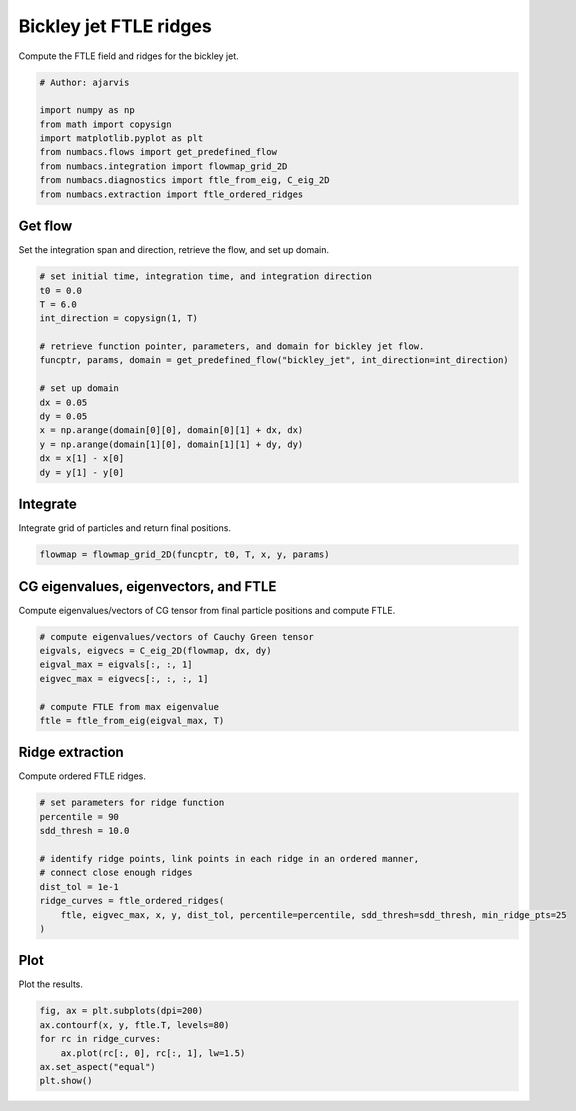 
.. DO NOT EDIT.
.. THIS FILE WAS AUTOMATICALLY GENERATED BY SPHINX-GALLERY.
.. TO MAKE CHANGES, EDIT THE SOURCE PYTHON FILE:
.. "auto_examples/ftle/plot_bickley_ftle_ridges.py"
.. LINE NUMBERS ARE GIVEN BELOW.

.. only:: html

    .. note::
        :class: sphx-glr-download-link-note

        :ref:`Go to the end <sphx_glr_download_auto_examples_ftle_plot_bickley_ftle_ridges.py>`
        to download the full example code.

.. rst-class:: sphx-glr-example-title

.. _sphx_glr_auto_examples_ftle_plot_bickley_ftle_ridges.py:


Bickley jet FTLE ridges
=======================

Compute the FTLE field and ridges for the bickley jet.

.. GENERATED FROM PYTHON SOURCE LINES 8-18

.. code-block:: Python


    # Author: ajarvis

    import numpy as np
    from math import copysign
    import matplotlib.pyplot as plt
    from numbacs.flows import get_predefined_flow
    from numbacs.integration import flowmap_grid_2D
    from numbacs.diagnostics import ftle_from_eig, C_eig_2D
    from numbacs.extraction import ftle_ordered_ridges







.. GENERATED FROM PYTHON SOURCE LINES 19-22

Get flow
--------------
Set the integration span and direction, retrieve the flow, and set up domain.

.. GENERATED FROM PYTHON SOURCE LINES 22-39

.. code-block:: Python


    # set initial time, integration time, and integration direction
    t0 = 0.0
    T = 6.0
    int_direction = copysign(1, T)

    # retrieve function pointer, parameters, and domain for bickley jet flow.
    funcptr, params, domain = get_predefined_flow("bickley_jet", int_direction=int_direction)

    # set up domain
    dx = 0.05
    dy = 0.05
    x = np.arange(domain[0][0], domain[0][1] + dx, dx)
    y = np.arange(domain[1][0], domain[1][1] + dy, dy)
    dx = x[1] - x[0]
    dy = y[1] - y[0]








.. GENERATED FROM PYTHON SOURCE LINES 40-43

Integrate
---------
Integrate grid of particles and return final positions.

.. GENERATED FROM PYTHON SOURCE LINES 43-45

.. code-block:: Python

    flowmap = flowmap_grid_2D(funcptr, t0, T, x, y, params)








.. GENERATED FROM PYTHON SOURCE LINES 46-49

CG eigenvalues, eigenvectors, and FTLE
----------------------------------------------
Compute eigenvalues/vectors of CG tensor from final particle positions and compute FTLE.

.. GENERATED FROM PYTHON SOURCE LINES 49-58

.. code-block:: Python


    # compute eigenvalues/vectors of Cauchy Green tensor
    eigvals, eigvecs = C_eig_2D(flowmap, dx, dy)
    eigval_max = eigvals[:, :, 1]
    eigvec_max = eigvecs[:, :, :, 1]

    # compute FTLE from max eigenvalue
    ftle = ftle_from_eig(eigval_max, T)








.. GENERATED FROM PYTHON SOURCE LINES 59-62

Ridge extraction
----------------
Compute ordered FTLE ridges.

.. GENERATED FROM PYTHON SOURCE LINES 62-73

.. code-block:: Python


    # set parameters for ridge function
    percentile = 90
    sdd_thresh = 10.0

    # identify ridge points, link points in each ridge in an ordered manner,
    # connect close enough ridges
    dist_tol = 1e-1
    ridge_curves = ftle_ordered_ridges(
        ftle, eigvec_max, x, y, dist_tol, percentile=percentile, sdd_thresh=sdd_thresh, min_ridge_pts=25
    )







.. GENERATED FROM PYTHON SOURCE LINES 74-77

Plot
----
Plot the results.

.. GENERATED FROM PYTHON SOURCE LINES 77-83

.. code-block:: Python

    fig, ax = plt.subplots(dpi=200)
    ax.contourf(x, y, ftle.T, levels=80)
    for rc in ridge_curves:
        ax.plot(rc[:, 0], rc[:, 1], lw=1.5)
    ax.set_aspect("equal")
    plt.show()



.. image-sg:: /auto_examples/ftle/images/sphx_glr_plot_bickley_ftle_ridges_001.png
   :alt: plot bickley ftle ridges
   :srcset: /auto_examples/ftle/images/sphx_glr_plot_bickley_ftle_ridges_001.png
   :class: sphx-glr-single-img






.. rst-class:: sphx-glr-timing

   **Total running time of the script:** (0 minutes 15.322 seconds)


.. _sphx_glr_download_auto_examples_ftle_plot_bickley_ftle_ridges.py:

.. only:: html

  .. container:: sphx-glr-footer sphx-glr-footer-example

    .. container:: sphx-glr-download sphx-glr-download-jupyter

      :download:`Download Jupyter notebook: plot_bickley_ftle_ridges.ipynb <plot_bickley_ftle_ridges.ipynb>`

    .. container:: sphx-glr-download sphx-glr-download-python

      :download:`Download Python source code: plot_bickley_ftle_ridges.py <plot_bickley_ftle_ridges.py>`

    .. container:: sphx-glr-download sphx-glr-download-zip

      :download:`Download zipped: plot_bickley_ftle_ridges.zip <plot_bickley_ftle_ridges.zip>`


.. only:: html

 .. rst-class:: sphx-glr-signature

    `Gallery generated by Sphinx-Gallery <https://sphinx-gallery.github.io>`_
